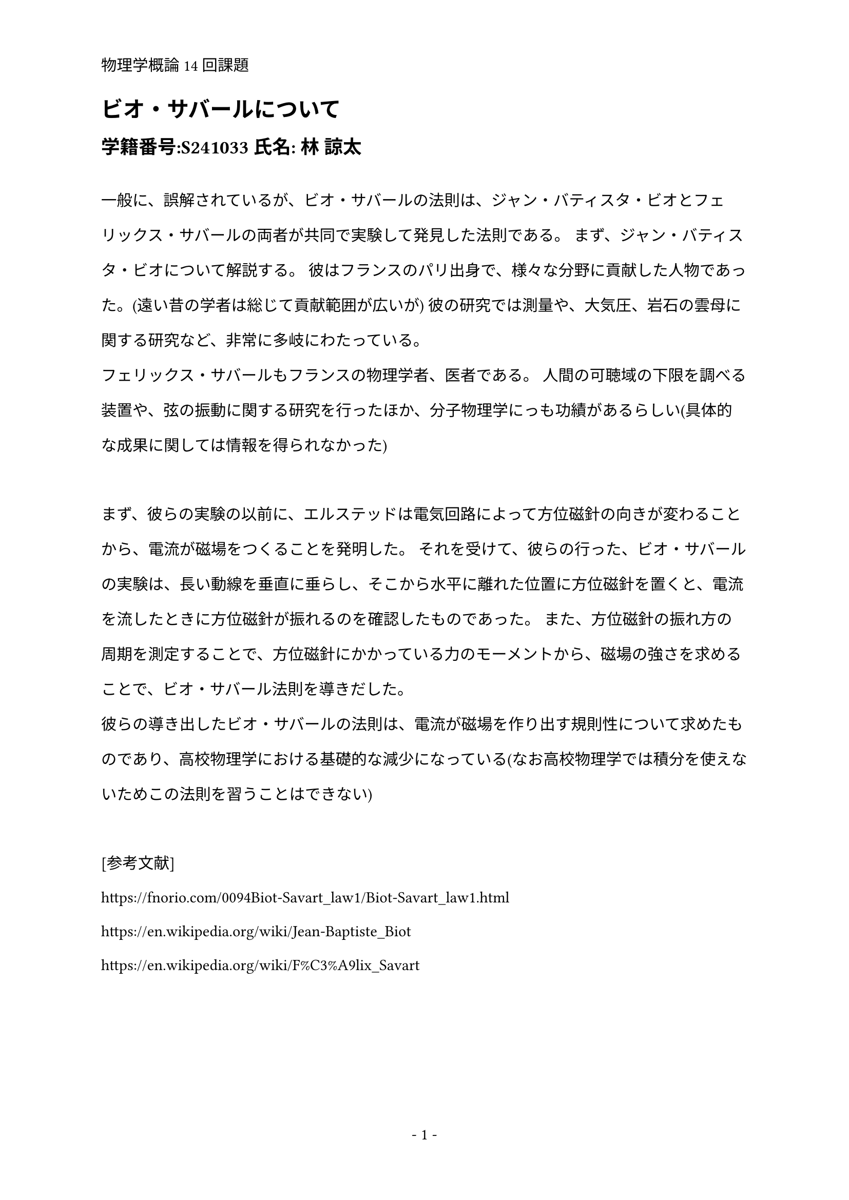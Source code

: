 #set text(lang: "ja", font: "Noto Sans JP")
#set par(leading: 1.5em)
#set page(numbering: "- 1 -",header: "物理学概論14回課題")

= ビオ・サバールについて
== 学籍番号:S241033  氏名: 林 諒太
\

一般に、誤解されているが、ビオ・サバールの法則は、ジャン・バティスタ・ビオとフェリックス・サバールの両者が共同で実験して発見した法則である。
まず、ジャン・バティスタ・ビオについて解説する。
彼はフランスのパリ出身で、様々な分野に貢献した人物であった。(遠い昔の学者は総じて貢献範囲が広いが)
彼の研究では測量や、大気圧、岩石の雲母に関する研究など、非常に多岐にわたっている。\
フェリックス・サバールもフランスの物理学者、医者である。
人間の可聴域の下限を調べる装置や、弦の振動に関する研究を行ったほか、分子物理学にっも功績があるらしい(具体的な成果に関しては情報を得られなかった)\
\
まず、彼らの実験の以前に、エルステッドは電気回路によって方位磁針の向きが変わることから、電流が磁場をつくることを発明した。
それを受けて、彼らの行った、ビオ・サバールの実験は、長い動線を垂直に垂らし、そこから水平に離れた位置に方位磁針を置くと、電流を流したときに方位磁針が振れるのを確認したものであった。
また、方位磁針の振れ方の周期を測定することで、方位磁針にかかっている力のモーメントから、磁場の強さを求めることで、ビオ・サバール法則を導きだした。\
彼らの導き出したビオ・サバールの法則は、電流が磁場を作り出す規則性について求めたものであり、高校物理学における基礎的な減少になっている(なお高校物理学では積分を使えないためこの法則を習うことはできない)\
\
[参考文献]\
https://fnorio.com/0094Biot-Savart_law1/Biot-Savart_law1.html \
https://en.wikipedia.org/wiki/Jean-Baptiste_Biot \
https://en.wikipedia.org/wiki/F%C3%A9lix_Savart
